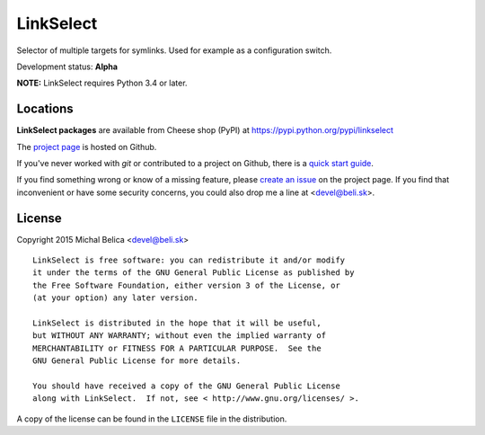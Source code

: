 LinkSelect
========

Selector of multiple targets for symlinks.
Used for example as a configuration switch.

Development status: **Alpha**

**NOTE:** LinkSelect requires Python 3.4 or later.


Locations
---------

**LinkSelect packages** are available from Cheese shop (PyPI) at
https://pypi.python.org/pypi/linkselect

The `project page <https://github.com/beli-sk/linkselect>`_ is hosted on Github.

If you've never worked with *git* or contributed to a project on Github,
there is a `quick start guide <https://help.github.com/articles/fork-a-repo>`_.

If you find something wrong or know of a missing feature, please
`create an issue <https://github.com/beli-sk/linkselect/issues>`_ on the project
page. If you find that inconvenient or have some security concerns, you could
also drop me a line at <devel@beli.sk>.


License
-------

Copyright 2015 Michal Belica <devel@beli.sk>

::

    LinkSelect is free software: you can redistribute it and/or modify
    it under the terms of the GNU General Public License as published by
    the Free Software Foundation, either version 3 of the License, or
    (at your option) any later version.
    
    LinkSelect is distributed in the hope that it will be useful,
    but WITHOUT ANY WARRANTY; without even the implied warranty of
    MERCHANTABILITY or FITNESS FOR A PARTICULAR PURPOSE.  See the
    GNU General Public License for more details.
    
    You should have received a copy of the GNU General Public License
    along with LinkSelect.  If not, see < http://www.gnu.org/licenses/ >.

A copy of the license can be found in the ``LICENSE`` file in the
distribution.
